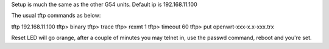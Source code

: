 Setup is much the same as the other G54 units.
Default ip is 192.168.11.100


The usual tftp commands as below:

tftp 192.168.11.100
tftp> binary
tftp> trace
tftp> rexmt 1
tftp> timeout 60
tftp> put openwrt-xxx-x.x-xxx.trx

Reset LED will go orange, after a couple of minutes you may telnet in, use the passwd command, reboot and you're set.
